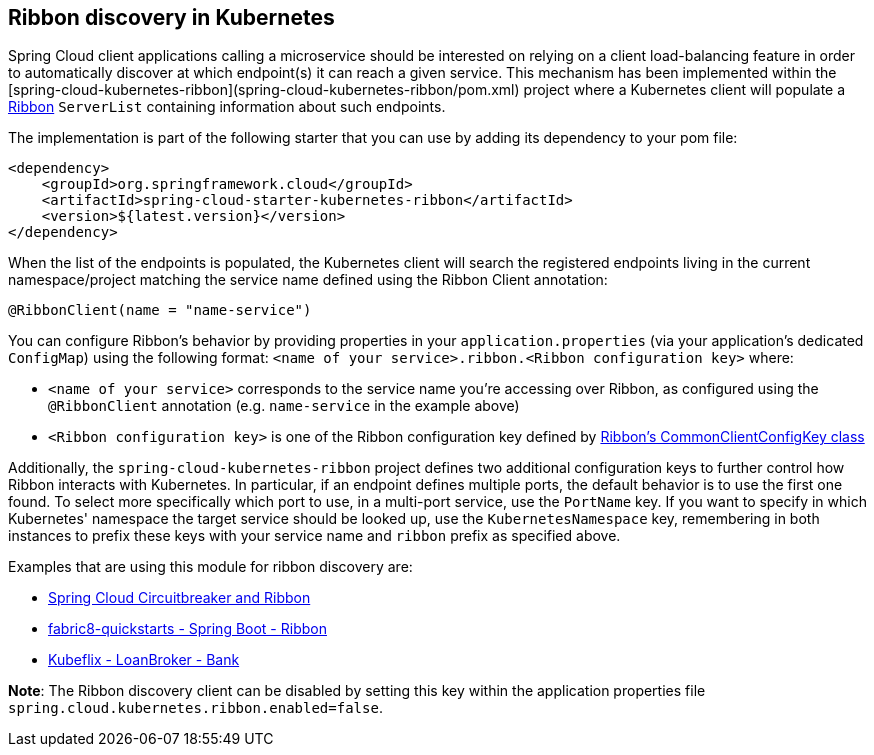 == Ribbon discovery in Kubernetes


Spring Cloud client applications calling a microservice should be interested on relying on a client load-balancing
feature in order to automatically discover at which endpoint(s) it can reach a given service. This mechanism has been
implemented within the [spring-cloud-kubernetes-ribbon](spring-cloud-kubernetes-ribbon/pom.xml) project where a
Kubernetes client will populate a https://github.com/Netflix/ribbon[Ribbon] `ServerList` containing information
about such endpoints.

The implementation is part of the following starter that you can use by adding its dependency to your pom file:

```xml
<dependency>
    <groupId>org.springframework.cloud</groupId>
    <artifactId>spring-cloud-starter-kubernetes-ribbon</artifactId>
    <version>${latest.version}</version>
</dependency>
```

When the list of the endpoints is populated, the Kubernetes client will search the registered endpoints living in
the current namespace/project matching the service name defined using the Ribbon Client annotation:

```java
@RibbonClient(name = "name-service")
```

You can configure Ribbon's behavior by providing properties in your `application.properties` (via your application's
dedicated `ConfigMap`) using the following format: `<name of your service>.ribbon.<Ribbon configuration key>` where:

- `<name of your service>` corresponds to the service name you're accessing over Ribbon, as configured using the
`@RibbonClient` annotation (e.g. `name-service` in the example above)
- `<Ribbon configuration key>` is one of the Ribbon configuration key defined by
https://github.com/Netflix/ribbon/blob/master/ribbon-core/src/main/java/com/netflix/client/config/CommonClientConfigKey.java[Ribbon's CommonClientConfigKey class]

Additionally, the `spring-cloud-kubernetes-ribbon` project defines two additional configuration keys to further
control how Ribbon interacts with Kubernetes. In particular, if an endpoint defines multiple ports, the default
behavior is to use the first one found. To select more specifically which port to use, in a multi-port service, use
the `PortName` key. If you want to specify in which Kubernetes' namespace the target service should be looked up, use
the `KubernetesNamespace` key, remembering in both instances to prefix these keys with your service name and
`ribbon` prefix as specified above.

Examples that are using this module for ribbon discovery are:

- link:./spring-cloud-kubernetes-examples/kubernetes-circuitbreaker-ribbon-example[Spring Cloud Circuitbreaker and Ribbon]
- https://github.com/fabric8-quickstarts/spring-boot-ribbon[fabric8-quickstarts - Spring Boot - Ribbon]
- https://github.com/fabric8io/kubeflix/tree/master/examples/loanbroker/bank[Kubeflix - LoanBroker - Bank]

*Note*: The Ribbon discovery client can be disabled by setting this key within the application properties file
`spring.cloud.kubernetes.ribbon.enabled=false`.

